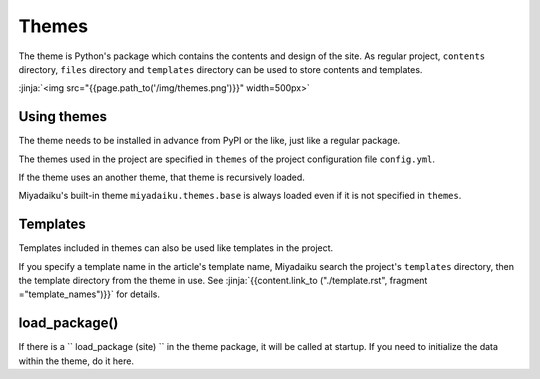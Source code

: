 
.. article::
  :order: 110
  

Themes
======================


The theme is Python's package which contains the contents and design of the site. As regular project, ``contents`` directory, ``files`` directory and ``templates`` directory can be used to store contents and templates.


:jinja:`<img src="{{page.path_to('/img/themes.png')}}" width=500px>`


Using themes
------------------

The theme needs to be installed in advance from PyPI or the like, just like a regular package.

.. code-block:: console
   :caption: Install miyadaiku themes with pip

   $ pip install miyadaiku.themes.bootstrap4
   $ pip install miyadaiku.themes.fontawesome



The themes used in the project are specified in ``themes`` of the project configuration file ``config.yml``.

.. code-block:: yaml
   :caption: config.yml: Using two themes in the project

   themes:
       - miyadaiku.themes.bootstrap4
       - miyadaiku.themes.fontawesome


If the theme uses an another theme, that theme is recursively loaded. 

Miyadaiku's built-in theme ``miyadaiku.themes.base`` is always loaded even if it is not specified in ``themes``.


Templates
-------------------


Templates included in themes can also be used like templates in the project.

If you specify a template name in the article's template name, Miyadaiku search the project's ``templates`` directory, then the template directory from the theme in use. See  :jinja:`{{content.link_to ("./template.rst", fragment ="template_names")}}` for details.




load_package()
-------------------------

If there is a `` load_package (site) `` in the theme package, it will be called at startup. If you need to initialize the data within the theme, do it here.


.. code-block:: python
   :caption: sample of __init__.py of theme package

   import os
   def load_package(site)
       # set "os_version" property
       site.config.add('/', {'os_version': os.uname().version})


